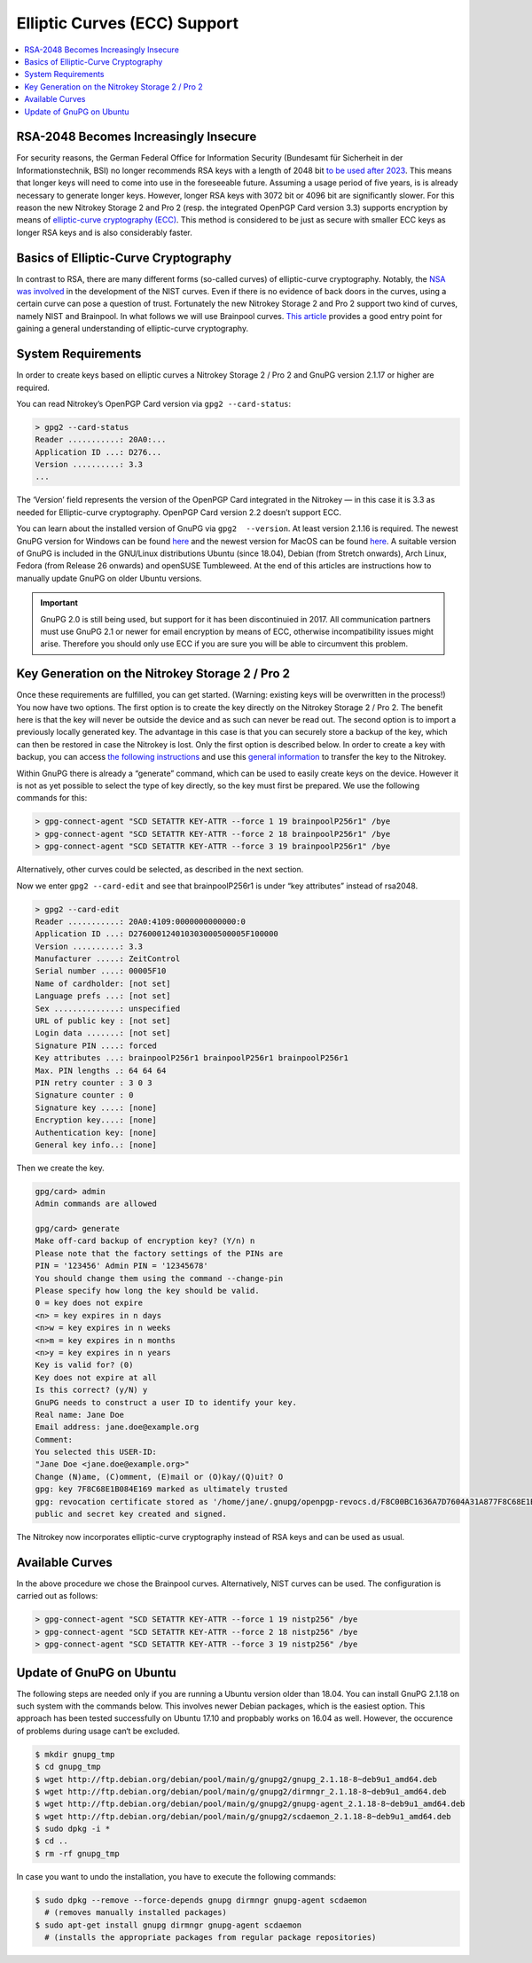 Elliptic Curves (ECC) Support
=============================

.. contents:: :local:

RSA-2048 Becomes Increasingly Insecure
--------------------------------------

For security reasons, the German Federal Office for Information Security (Bundesamt für Sicherheit in der Informationstechnik, BSI) no longer recommends RSA keys with a length of 2048 bit `to be used after
2023 <https://www.bsi.bund.de/SharedDocs/Downloads/EN/BSI/Publications/TechGuidelines/TG02102/BSI-TR-02102-1.pdf>`__. This means that longer keys will need to come into use in the foreseeable future. Assuming a usage period of five years, is is already necessary to generate longer keys. However, longer RSA keys with 3072 bit or 4096 bit are significantly slower. For this reason the new Nitrokey Storage 2 and Pro 2 (resp. the integrated OpenPGP Card version
3.3) supports encryption by means of `elliptic-curve cryptography (ECC) <https://en.wikipedia.org/wiki/Elliptic-curve_cryptography>`__. This method is considered to be just as secure with smaller ECC keys as longer RSA keys and is also considerably faster.

Basics of Elliptic-Curve Cryptography
-------------------------------------

In contrast to RSA, there are many different forms (so-called curves) of elliptic-curve cryptography. Notably, the `NSA was involved <https://www.schneier.com/essays/archives/2007/11/did_nsa_put_a_secret.html>`__ in the development of the NIST curves. Even if there is no evidence of back doors in the curves, using a certain curve can pose a question of trust. Fortunately the new Nitrokey Storage 2 and Pro 2 support two kind of curves, namely NIST and Brainpool. In what follows we will use Brainpool curves. `This article <https://arstechnica.com/information-technology/2013/10/a-relatively-easy-to-understand-primer-on-elliptic-curve-cryptography/>`__ provides a good entry point for gaining a general understanding of elliptic-curve cryptography.

System Requirements
-------------------

In order to create keys based on elliptic curves a Nitrokey Storage 2 /
Pro 2 and GnuPG version 2.1.17 or higher are required.

You can read Nitrokey’s OpenPGP Card version via ``gpg2 --card-status``:

.. code-block:: bash

   > gpg2 --card-status
   Reader ...........: 20A0:...
   Application ID ...: D276...
   Version ..........: 3.3
   ...

The ‘Version’ field represents the version of the OpenPGP Card integrated in the Nitrokey — in this case it is 3.3 as needed for Elliptic-curve cryptography. OpenPGP Card version 2.2 doesn’t support ECC.

You can learn about the installed version of GnuPG via ``gpg2  --version``. At least version 2.1.16 is required. The newest GnuPG version for Windows can be found `here <https://www.gpg4win.org/>`__ and the newest version for MacOS can be found `here <https://gpgtools.org/>`__. A suitable version of GnuPG is included in the GNU/Linux distributions Ubuntu (since 18.04), Debian (from Stretch onwards), Arch Linux, Fedora (from Release 26 onwards) and openSUSE Tumbleweed. At the end of this articles are instructions how to manually update GnuPG on older Ubuntu versions.

.. important::

   GnuPG 2.0 is still being used, but support for it has been
   discontinuied in 2017. All communication partners must use GnuPG 2.1
   or newer for email encryption by means of ECC, otherwise
   incompatibility issues might arise. Therefore you should only use ECC
   if you are sure you will be able to circumvent this problem.

Key Generation on the Nitrokey Storage 2 / Pro 2
------------------------------------------------

Once these requirements are fulfilled, you can get started. (Warning: existing keys will be overwritten in the process!) You now have two options. The first option is to create the key directly on the Nitrokey Storage 2 / Pro 2. The benefit here is that the key will never be outside the device and as such can never be read out. The second option is to import a previously locally generated key. The advantage in this case is that you can securely store a backup of the key, which can then be restored in case the Nitrokey is lost. Only the first option is described below. In order to create a key with backup, you can access `the following instructions <https://www.gniibe.org/memo/software/gpg/keygen-25519.html>`__ and use this `general information <https://wiki.fsfe.org/TechDocs/CardHowtos/CardWithSubkeysUsingBackups>`__ to transfer the key to the Nitrokey.

Within GnuPG there is already a “generate” command, which can be used to easily create keys on the device. However it is not as yet possible to select the type of key directly, so the key must first be prepared. We use the following commands for this:

.. code-block:: bash

   > gpg-connect-agent "SCD SETATTR KEY-ATTR --force 1 19 brainpoolP256r1" /bye
   > gpg-connect-agent "SCD SETATTR KEY-ATTR --force 2 18 brainpoolP256r1" /bye
   > gpg-connect-agent "SCD SETATTR KEY-ATTR --force 3 19 brainpoolP256r1" /bye

Alternatively, other curves could be selected, as described in the next section.

Now we enter ``gpg2 --card-edit`` and see that brainpoolP256r1 is under
“key attributes” instead of rsa2048.

.. code-block:: bash

   > gpg2 --card-edit
   Reader ...........: 20A0:4109:0000000000000:0
   Application ID ...: D276000124010303000500005F100000
   Version ..........: 3.3
   Manufacturer .....: ZeitControl
   Serial number ....: 00005F10
   Name of cardholder: [not set]
   Language prefs ...: [not set]
   Sex ..............: unspecified
   URL of public key : [not set]
   Login data .......: [not set]
   Signature PIN ....: forced
   Key attributes ...: brainpoolP256r1 brainpoolP256r1 brainpoolP256r1
   Max. PIN lengths .: 64 64 64
   PIN retry counter : 3 0 3
   Signature counter : 0
   Signature key ....: [none]
   Encryption key....: [none]
   Authentication key: [none]
   General key info..: [none]

Then we create the key.

.. code-block::

   gpg/card> admin
   Admin commands are allowed
    
   gpg/card> generate
   Make off-card backup of encryption key? (Y/n) n
   Please note that the factory settings of the PINs are
   PIN = '123456' Admin PIN = '12345678'
   You should change them using the command --change-pin
   Please specify how long the key should be valid.
   0 = key does not expire
   <n> = key expires in n days
   <n>w = key expires in n weeks
   <n>m = key expires in n months
   <n>y = key expires in n years
   Key is valid for? (0)
   Key does not expire at all
   Is this correct? (y/N) y
   GnuPG needs to construct a user ID to identify your key.
   Real name: Jane Doe
   Email address: jane.doe@example.org
   Comment:
   You selected this USER-ID:
   "Jane Doe <jane.doe@example.org>"
   Change (N)ame, (C)omment, (E)mail or (O)kay/(Q)uit? O
   gpg: key 7F8C68E1B084E169 marked as ultimately trusted
   gpg: revocation certificate stored as '/home/jane/.gnupg/openpgp-revocs.d/F8C00BC1636A7D7604A31A877F8C68E1B084E169.rev'
   public and secret key created and signed.

The Nitrokey now incorporates elliptic-curve cryptography instead of RSA keys and can be used as usual.

Available Curves
----------------

In the above procedure we chose the Brainpool curves. Alternatively, NIST curves can be used. The configuration is carried out as follows:

.. code-block:: bash

   > gpg-connect-agent "SCD SETATTR KEY-ATTR --force 1 19 nistp256" /bye
   > gpg-connect-agent "SCD SETATTR KEY-ATTR --force 2 18 nistp256" /bye
   > gpg-connect-agent "SCD SETATTR KEY-ATTR --force 3 19 nistp256" /bye

Update of GnuPG on Ubuntu
-------------------------

The following steps are needed only if you are running a Ubuntu version older than 18.04. You can install GnuPG 2.1.18 on such system with the commands below. This involves newer Debian packages, which is the easiest option. This approach has been tested successfully on Ubuntu
17.10 and propbably works on 16.04 as well. However, the occurence of problems during usage can‘t be excluded.

.. code-block:: bash

   $ mkdir gnupg_tmp
   $ cd gnupg_tmp
   $ wget http://ftp.debian.org/debian/pool/main/g/gnupg2/gnupg_2.1.18-8~deb9u1_amd64.deb
   $ wget http://ftp.debian.org/debian/pool/main/g/gnupg2/dirmngr_2.1.18-8~deb9u1_amd64.deb
   $ wget http://ftp.debian.org/debian/pool/main/g/gnupg2/gnupg-agent_2.1.18-8~deb9u1_amd64.deb
   $ wget http://ftp.debian.org/debian/pool/main/g/gnupg2/scdaemon_2.1.18-8~deb9u1_amd64.deb
   $ sudo dpkg -i *
   $ cd ..
   $ rm -rf gnupg_tmp

In case you want to undo the installation, you have to execute the following commands:

.. code-block:: bash

   $ sudo dpkg --remove --force-depends gnupg dirmngr gnupg-agent scdaemon
     # (removes manually installed packages)
   $ sudo apt-get install gnupg dirmngr gnupg-agent scdaemon
     # (installs the appropriate packages from regular package repositories)
